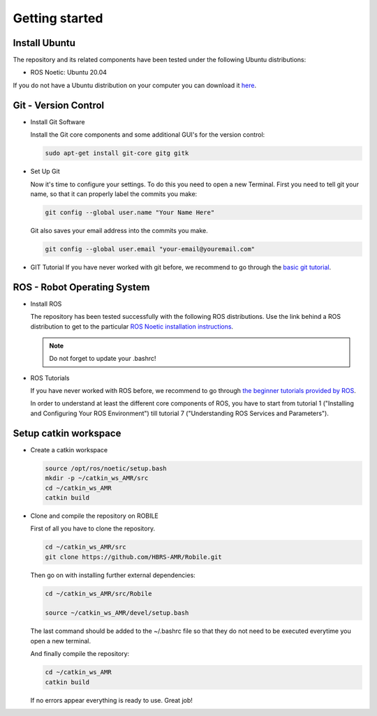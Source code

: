 .. _getting_started:

Getting started
###############

.. _install_ubuntu:

Install Ubuntu
==============

The repository and its related components have been tested under the following Ubuntu distributions:

- ROS Noetic: Ubuntu 20.04

If you do not have a Ubuntu distribution on your computer you can download it `here <https://ubuntu.com/download/alternative-downloads>`_.

.. _git_version_control:

Git - Version Control
=====================

* Install Git Software

  Install the Git core components and some additional GUI's for the version control:

  .. code-block:: bash

    sudo apt-get install git-core gitg gitk

* Set Up Git

  Now it's time to configure your settings. To do this you need to open a new Terminal. First you need to tell git your name, so that it can properly label the commits you make:

  .. code-block:: bash

     git config --global user.name "Your Name Here"

  Git also saves your email address into the commits you make.

  .. code-block:: bash

     git config --global user.email "your-email@youremail.com"


* GIT Tutorial
  If you have never worked with git before, we recommend to go through the
  `basic git tutorial <http://excess.org/article/2008/07/ogre-git-tutorial/>`_.

.. .. _getting_started_docker:

.. Docker (Recommended)
.. ====================

.. To be able to use our software independent of the operating system and/or ROS 
.. distribution, it is recommended to use docker. You can follow 
.. :ref:`this tutorial <docker>` to use docker.

.. _robot_operating_system:

ROS - Robot Operating System
============================

* Install ROS

  The repository has been tested successfully with the following ROS distributions.
  Use the link behind a ROS distribution to get to the particular
  `ROS Noetic installation instructions <http://wiki.ros.org/noetic/Installation/Ubuntu>`_.

  .. note::
    Do not forget to update your .bashrc!

* ROS Tutorials

  If you have never worked with ROS before, we recommend to go through
  `the beginner tutorials provided by ROS <http://wiki.ros.org/ROS/Tutorials>`_.

  In order to understand at least the different core components of ROS, you have to start from tutorial 1 ("Installing and Configuring Your ROS Environment") till tutorial 7 ("Understanding ROS Services and Parameters").

.. _setup_catkin_workspace:

Setup catkin workspace
=========================

* Create a catkin workspace

  .. code-block:: bash

    source /opt/ros/noetic/setup.bash
    mkdir -p ~/catkin_ws_AMR/src  
    cd ~/catkin_ws_AMR
    catkin build

* Clone and compile the repository on ROBILE

  First of all you have to clone the repository.

  .. code-block:: bash

    cd ~/catkin_ws_AMR/src  
    git clone https://github.com/HBRS-AMR/Robile.git

  Then go on with installing further external dependencies:

  .. code-block:: bash

    cd ~/catkin_ws_AMR/src/Robile

    source ~/catkin_ws_AMR/devel/setup.bash

  The last command should be added to the ~/.bashrc file so that they do not need to be executed everytime you open a new terminal.

  And finally compile the repository:

  .. code-block:: bash

    cd ~/catkin_ws_AMR
    catkin build

  If no errors appear everything is ready to use. Great job!